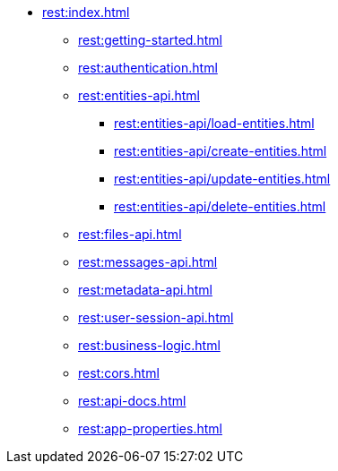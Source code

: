 * xref:rest:index.adoc[]
** xref:rest:getting-started.adoc[]
** xref:rest:authentication.adoc[]
** xref:rest:entities-api.adoc[]
*** xref:rest:entities-api/load-entities.adoc[]
*** xref:rest:entities-api/create-entities.adoc[]
*** xref:rest:entities-api/update-entities.adoc[]
*** xref:rest:entities-api/delete-entities.adoc[]
** xref:rest:files-api.adoc[]
** xref:rest:messages-api.adoc[]
** xref:rest:metadata-api.adoc[]
** xref:rest:user-session-api.adoc[]
** xref:rest:business-logic.adoc[]
** xref:rest:cors.adoc[]
** xref:rest:api-docs.adoc[]
** xref:rest:app-properties.adoc[]